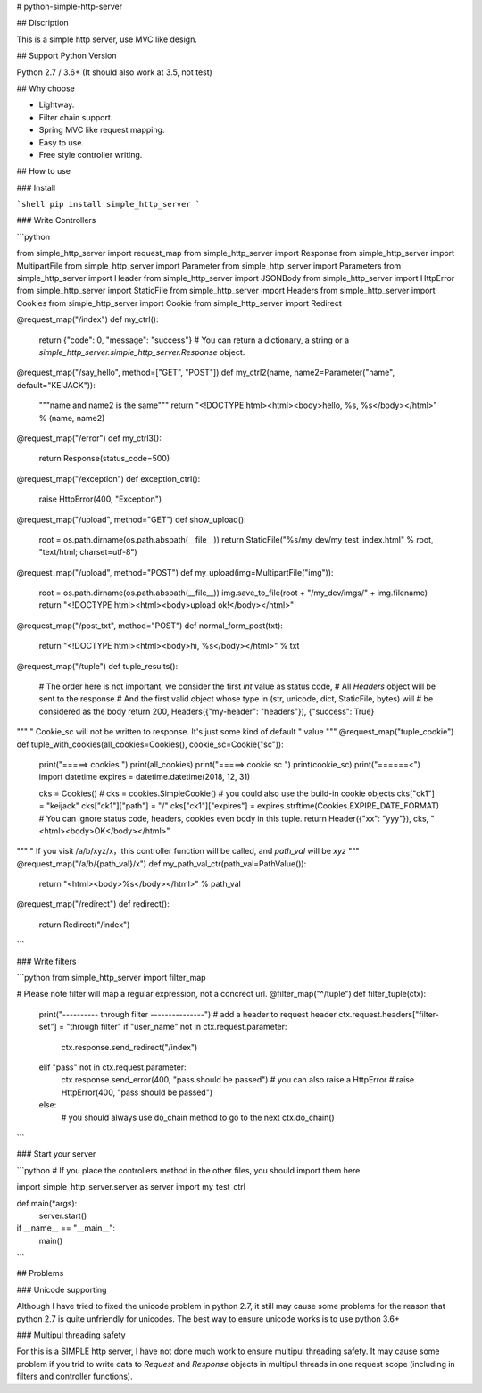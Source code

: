 # python-simple-http-server

## Discription

This is a simple http server, use MVC like design.

## Support Python Version

Python 2.7 / 3.6+ (It should also work at 3.5, not test)

## Why choose

* Lightway.
* Filter chain support.
* Spring MVC like request mapping.
* Easy to use.
* Free style controller writing.

## How to use

### Install

```shell
pip install simple_http_server
```

### Write Controllers

```python

from simple_http_server import request_map
from simple_http_server import Response
from simple_http_server import MultipartFile
from simple_http_server import Parameter
from simple_http_server import Parameters
from simple_http_server import Header
from simple_http_server import JSONBody
from simple_http_server import HttpError
from simple_http_server import StaticFile
from simple_http_server import Headers
from simple_http_server import Cookies
from simple_http_server import Cookie
from simple_http_server import Redirect


@request_map("/index")
def my_ctrl():
    return {"code": 0, "message": "success"}  # You can return a dictionary, a string or a `simple_http_server.simple_http_server.Response` object.


@request_map("/say_hello", method=["GET", "POST"])
def my_ctrl2(name, name2=Parameter("name", default="KEIJACK")):
    """name and name2 is the same"""
    return "<!DOCTYPE html><html><body>hello, %s, %s</body></html>" % (name, name2)


@request_map("/error")
def my_ctrl3():
    return Response(status_code=500)


@request_map("/exception")
def exception_ctrl():
    raise HttpError(400, "Exception")

@request_map("/upload", method="GET")
def show_upload():
    root = os.path.dirname(os.path.abspath(__file__))
    return StaticFile("%s/my_dev/my_test_index.html" % root, "text/html; charset=utf-8")

@request_map("/upload", method="POST")
def my_upload(img=MultipartFile("img")):
    root = os.path.dirname(os.path.abspath(__file__))
    img.save_to_file(root + "/my_dev/imgs/" + img.filename)
    return "<!DOCTYPE html><html><body>upload ok!</body></html>"


@request_map("/post_txt", method="POST")
def normal_form_post(txt):
    return "<!DOCTYPE html><html><body>hi, %s</body></html>" % txt

@request_map("/tuple")
def tuple_results():
    # The order here is not important, we consider the first `int` value as status code,
    # All `Headers` object will be sent to the response
    # And the first valid object whose type in (str, unicode, dict, StaticFile, bytes) will
    # be considered as the body
    return 200, Headers({"my-header": "headers"}), {"success": True}

"""
" Cookie_sc will not be written to response. It's just some kind of default
" value
"""
@request_map("tuple_cookie")
def tuple_with_cookies(all_cookies=Cookies(), cookie_sc=Cookie("sc")):
    print("=====> cookies ")
    print(all_cookies)
    print("=====> cookie sc ")
    print(cookie_sc)
    print("======<")
    import datetime
    expires = datetime.datetime(2018, 12, 31)

    cks = Cookies()
    # cks = cookies.SimpleCookie() # you could also use the build-in cookie objects
    cks["ck1"] = "keijack"
    cks["ck1"]["path"] = "/"
    cks["ck1"]["expires"] = expires.strftime(Cookies.EXPIRE_DATE_FORMAT)
    # You can ignore status code, headers, cookies even body in this tuple.
    return Header({"xx": "yyy"}), cks, "<html><body>OK</body></html>"

"""
" If you visit /a/b/xyz/x，this controller function will be called, and `path_val` will be `xyz`
"""
@request_map("/a/b/{path_val}/x")
def my_path_val_ctr(path_val=PathValue()):
    return "<html><body>%s</body></html>" % path_val


@request_map("/redirect")
def redirect():
    return Redirect("/index")
```

### Write filters

```python
from simple_http_server import filter_map

# Please note filter will map a regular expression, not a concrect url.
@filter_map("^/tuple")
def filter_tuple(ctx):
    print("---------- through filter ---------------")
    # add a header to request header
    ctx.request.headers["filter-set"] = "through filter"
    if "user_name" not in ctx.request.parameter:
        ctx.response.send_redirect("/index")
    elif "pass" not in ctx.request.parameter:
        ctx.response.send_error(400, "pass should be passed")
        # you can also raise a HttpError
        # raise HttpError(400, "pass should be passed")
    else:
        # you should always use do_chain method to go to the next
        ctx.do_chain()
```

### Start your server

```python
# If you place the controllers method in the other files, you should import them here.

import simple_http_server.server as server
import my_test_ctrl


def main(*args):
    server.start()

if __name__ == "__main__":
    main()
```

## Problems

### Unicode supporting

Although I have tried to fixed the unicode problem in python 2.7, it still may cause some problems for the reason that python 2.7 is quite unfriendly for unicodes. The best way to ensure unicode works is to use python 3.6+

### Multipul threading safety

For this is a SIMPLE http server, I have not done much work to ensure multipul threading safety. It may cause some problem if you trid to write data to `Request` and `Response` objects in multipul threads in one request scope (including in filters and controller functions).

